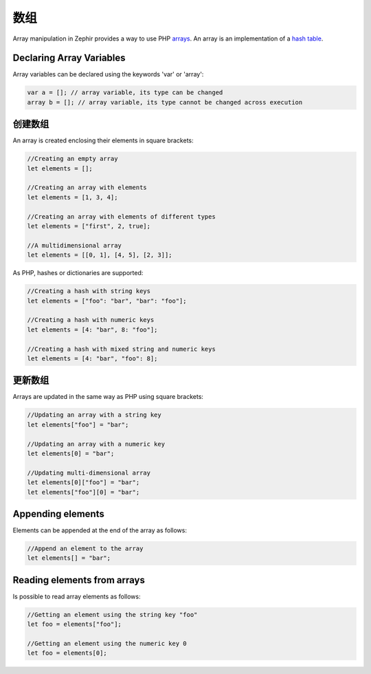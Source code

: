 数组
======
Array manipulation in Zephir provides a way to use PHP arrays_.
An array is an implementation of a `hash table`_.

Declaring Array Variables
-------------------------
Array variables can be declared using the keywords 'var' or 'array':

.. code-block:: zephir

	var a = []; // array variable, its type can be changed
	array b = []; // array variable, its type cannot be changed across execution

创建数组
---------------
An array is created enclosing their elements in square brackets:

.. code-block:: zephir

	//Creating an empty array
	let elements = [];

	//Creating an array with elements
	let elements = [1, 3, 4];

	//Creating an array with elements of different types
	let elements = ["first", 2, true];

	//A multidimensional array
	let elements = [[0, 1], [4, 5], [2, 3]];

As PHP, hashes or dictionaries are supported:

.. code-block:: zephir

	//Creating a hash with string keys
	let elements = ["foo": "bar", "bar": "foo"];

	//Creating a hash with numeric keys
	let elements = [4: "bar", 8: "foo"];

	//Creating a hash with mixed string and numeric keys
	let elements = [4: "bar", "foo": 8];

更新数组
---------------
Arrays are updated in the same way as PHP using square brackets:

.. code-block:: zephir

	//Updating an array with a string key
	let elements["foo"] = "bar";

	//Updating an array with a numeric key
	let elements[0] = "bar";

	//Updating multi-dimensional array
	let elements[0]["foo"] = "bar";
	let elements["foo"][0] = "bar";

Appending elements
------------------
Elements can be appended at the end of the array as follows:

.. code-block:: zephir

	//Append an element to the array
	let elements[] = "bar";

Reading elements from arrays
----------------------------
Is possible to read array elements as follows:

.. code-block:: zephir

	//Getting an element using the string key "foo"
	let foo = elements["foo"];

	//Getting an element using the numeric key 0
	let foo = elements[0];

.. _arrays: http://www.php.net/manual/en/language.types.array.php
.. _`hash table`: http://en.wikipedia.org/wiki/Hash_table
